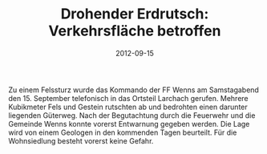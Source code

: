 #+TITLE: Drohender Erdrutsch: Verkehrsfläche betroffen
#+DATE: 2012-09-15
#+FACEBOOK_URL: 

Zu einem Felssturz wurde das Kommando der FF Wenns am Samstagabend den 15. September telefonisch in das Ortsteil Larchach gerufen. Mehrere Kubikmeter Fels und Gestein rutschten ab und bedrohten einen darunter liegenden Güterweg. Nach der Begutachtung durch die Feuerwehr und die Gemeinde Wenns konnte vorerst Entwarnung gegeben werden. Die Lage wird von einem Geologen in den kommenden Tagen beurteilt. Für die Wohnsiedlung besteht vorerst keine Gefahr.
